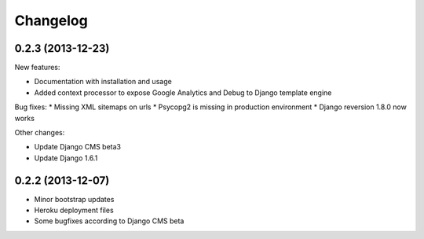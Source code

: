 =========
Changelog
=========

0.2.3 (2013-12-23)
------------------

New features:

* Documentation with installation and usage
* Added context processor to expose Google Analytics and Debug to Django template engine

Bug fixes:
* Missing XML sitemaps on urls
* Psycopg2 is missing in production environment
* Django reversion 1.8.0 now works

Other changes:

* Update Django CMS beta3
* Update Django 1.6.1

0.2.2 (2013-12-07)
------------------

* Minor bootstrap updates
* Heroku deployment files
* Some bugfixes according to Django CMS beta
